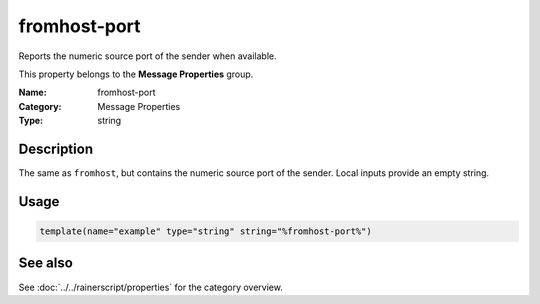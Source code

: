 .. _prop-message-fromhost-port:
.. _properties.message.fromhost-port:

fromhost-port
=============

.. index::
   single: properties; fromhost-port
   single: fromhost-port

.. summary-start

Reports the numeric source port of the sender when available.

.. summary-end

This property belongs to the **Message Properties** group.

:Name: fromhost-port
:Category: Message Properties
:Type: string

Description
-----------
The same as ``fromhost``, but contains the numeric source port of the sender.
Local inputs provide an empty string.

Usage
-----
.. _properties.message.fromhost-port-usage:

.. code-block:: rsyslog

   template(name="example" type="string" string="%fromhost-port%")

See also
--------
See :doc:`../../rainerscript/properties` for the category overview.

